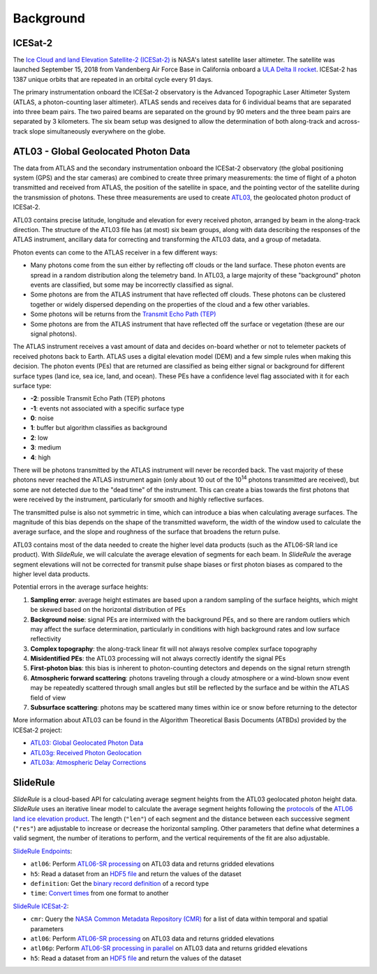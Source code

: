 ==========
Background
==========

ICESat-2
########

The `Ice Cloud and land Elevation Satellite-2 (ICESat-2) <https://icesat-2.gsfc.nasa.gov/>`_ is NASA's latest satellite laser altimeter.
The satellite was launched September 15, 2018 from Vandenberg Air Force Base in California onboard a `ULA Delta II rocket <https://youtu.be/jaIAqj-ReII>`_.
ICESat-2 has 1387 unique orbits that are repeated in an orbital cycle every 91 days.

The primary instrumentation onboard the ICESat-2 observatory is the Advanced Topographic Laser Altimeter System (ATLAS, a photon-counting laser altimeter).
ATLAS sends and receives data for 6 individual beams that are separated into three beam pairs.
The two paired beams are separated on the ground by 90 meters and the three beam pairs are separated by 3 kilometers.
The six beam setup was designed to allow the determination of both along-track and across-track slope simultaneously everywhere on the globe.


ATL03 - Global Geolocated Photon Data
#####################################

The data from ATLAS and the secondary instrumentation onboard the ICESat-2 observatory (the global positioning system (GPS) and the star cameras)
are combined to create three primary measurements: the time of flight of a photon transmitted and received from ATLAS, the position of the satellite
in space, and the pointing vector of the satellite during the transmission of photons.
These three measurements are used to create `ATL03 <https://nsidc.org/data/atl03>`_, the geolocated photon product of ICESat-2.

ATL03 contains precise latitude, longitude and elevation for every received photon, arranged by beam in the along-track direction.
The structure of the ATL03 file has (at most) six beam groups, along with data describing the responses of the ATLAS instrument, ancillary data for correcting and transforming the ATL03 data, and a group of metadata.

Photon events can come to the ATLAS receiver in a few different ways:

- Many photons come from the sun either by reflecting off clouds or the land surface.  These photon events are spread in a random distribution along the telemetry band.  In ATL03, a large majority of these "background" photon events are classified, but some may be incorrectly classified as signal.
- Some photons are from the ATLAS instrument that have reflected off clouds. These photons can be clustered together or widely dispersed depending on the properties of the cloud and a few other variables.
- Some photons will be returns from the `Transmit Echo Path (TEP) <https://nsidc.org/sites/nsidc.org/files/technical-references/ATL03_Known_Issues_May2019.pdf>`_
- Some photons are from the ATLAS instrument that have reflected off the surface or vegetation (these are our signal photons).

The ATLAS instrument receives a vast amount of data and decides on-board whether or not to telemeter packets of received photons back to Earth.
ATLAS uses a digital elevation model (DEM) and a few simple rules when making this decision.
The photon events (PEs) that are returned are classified as being either signal or background for different surface types (land ice, sea ice, land, and ocean).
These PEs have a confidence level flag associated with it for each surface type:

- **-2**: possible Transmit Echo Path (TEP) photons
- **-1**: events not associated with a specific surface type
- **0**: noise
- **1**: buffer but algorithm classifies as background
- **2**: low
- **3**: medium
- **4**: high

There will be photons transmitted by the ATLAS instrument will never be recorded back.
The vast majority of these photons never reached the ATLAS instrument again (only about 10 out of the 10\ :sup:`14` photons transmitted are received), but some are not detected due to the "dead time" of the instrument.
This can create a bias towards the first photons that were received by the instrument, particularly for smooth and highly reflective surfaces.

The transmitted pulse is also not symmetric in time, which can introduce a bias when calculating average surfaces.
The magnitude of this bias depends on the shape of the transmitted waveform, the width of the window used to calculate the average surface, and the slope and roughness of the surface that broadens the return pulse.

ATL03 contains most of the data needed to create the higher level data products (such as the ATL06-SR land ice product).
With `SlideRule`, we will calculate the average elevation of segments for each beam.
In `SlideRule` the average segment elevations will not be corrected for transmit pulse shape biases or first photon biases as compared to the higher level data products.

Potential errors in the average surface heights:

1. **Sampling error**: average height estimates are based upon a random sampling of the surface heights, which might be skewed based on the horizontal distribution of PEs
2. **Background noise**: signal PEs are intermixed with the background PEs, and so there are random outliers which may affect the surface determination, particularly in conditions with high background rates and low surface reflectivity
3. **Complex topography**: the along-track linear fit will not always resolve complex surface topography
4. **Misidentified PEs**: the ATL03 processing will not always correctly identify the signal PEs
5. **First-photon bias**: this bias is inherent to photon-counting detectors and depends on the signal return strength
6. **Atmospheric forward scattering**: photons traveling through a cloudy atmosphere or a wind-blown snow event may be repeatedly scattered through small angles but still be reflected by the surface and be within the ATLAS field of view
7. **Subsurface scattering**: photons may be scattered many times within ice or snow before returning to the detector

More information about ATL03 can be found in the Algorithm Theoretical Basis Documents (ATBDs) provided by the ICESat-2 project:

- `ATL03: Global Geolocated Photon Data <https://nsidc.org/sites/nsidc.org/files/technical-references/ICESat2_ATL03_ATBD_r003.pdf>`_
- `ATL03g: Received Photon Geolocation <https://icesat-2.gsfc.nasa.gov/sites/default/files/page_files/ICESat2_ATL03g_ATBD_r002.pdf>`_
- `ATL03a: Atmospheric Delay Corrections <https://icesat-2.gsfc.nasa.gov/sites/default/files/page_files/I2_ATL03A_ATBD.pdf>`_

SlideRule
#########

`SlideRule` is a cloud-based API for calculating average segment heights from the ATL03 geolocated photon height data.
`SlideRule` uses an iterative linear model to calculate the average segment heights following the
`protocols <https://nsidc.org/sites/nsidc.org/files/technical-references/ICESat2_ATL06_ATBD_r003.pdf>`_ of the
`ATL06 land ice elevation product <https://nsidc.org/data/atl06>`_.
The length (``"len"``) of each segment and the distance between each successive segment (``"res"``) are adjustable to increase or decrease the horizontal sampling.
Other parameters that define what determines a valid segment, the number of iterations to perform, and the vertical requirements of the fit are also adjustable.

`SlideRule Endpoints <../user_guide/Endpoints.html>`_:

- ``atl06``: Perform `ATL06-SR processing <../user_guide/Endpoints.html#atl06>`_ on ATL03 data and returns gridded elevations
- ``h5``: Read a dataset from an `HDF5 file <../user_guide/Endpoints.html#h5>`_ and return the values of the dataset
- ``definition``: Get the `binary record definition  <../user_guide/Endpoints.html#definition>`_ of a record type
- ``time``: `Convert times <../user_guide/Endpoints.html#time>`_ from one format to another

`SlideRule ICESat-2 <../user_guide/ICESat-2.html>`_:

- ``cmr``: Query the `NASA Common Metadata Repository (CMR) <../user_guide/ICESat-2.html#cmr>`_ for a list of data within temporal and spatial parameters
- ``atl06``: Perform `ATL06-SR processing <../user_guide/ICESat-2.html#atl06>`_ on ATL03 data and returns gridded elevations
- ``atl06p``: Perform `ATL06-SR processing in parallel <../user_guide/ICESat-2.html#atl06p>`_ on ATL03 data and returns gridded elevations
- ``h5``: Read a dataset from an `HDF5 file <../user_guide/ICESat-2.html#h5>`_ and return the values of the dataset
